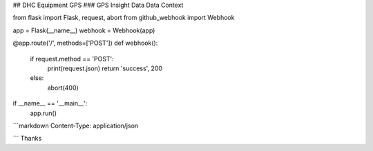 
## DHC Equipment GPS
### GPS Insight Data
Data Context

from flask import Flask, request, abort
from github_webhook import Webhook

app = Flask(__name__)
webhook = Webhook(app)

@app.route('/', methods=['POST'])
def webhook():
	if request.method == 'POST':
		print(request.json)
		return 'success', 200
	else:
		abort(400)


if __name__ == '__main__':
	app.run()

```markdown
Content-Type: application/json
























```
Thanks
